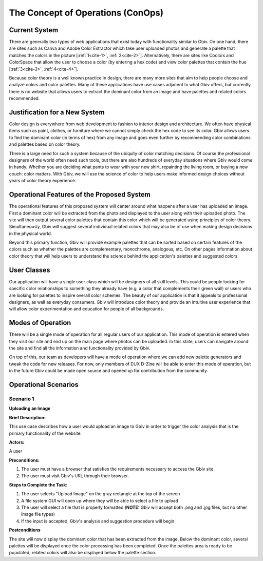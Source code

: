 

The Concept of Operations (ConOps)
===================================


Current System
----------------

There are generally two types of web applications that exist today with functionality similar to Gbiv. On one hand, there are sites such as Canva and Adobe Color Extractor which take user uploaded photos and generate a palette that matches the colors in the picture [:ref:`1<cite-1>`, :ref:`2<cite-2>`]. Alternatively, there are sites like Coolors and ColorSpace that allow the user to choose a color (by entering a hex code) and view color palettes that contain the hue [:ref:`3<cite-3>`, :ref:`4<cite-4>`]. 

Because color theory is a well known practice in design, there are many more sites that aim to help people choose and analyze colors and color palettes. Many of these applications have use cases adjacent to what Gbiv offers, but currently there is no website that allows users to extract the dominant color from an image and have palettes and related colors recommended.


Justification for a New System
-------------------------------

Color design is everywhere from web development to fashion to interior design and architecture. We often have physical items such as paint, clothes, or furniture where we cannot simply check the hex code to see its color. Gbiv allows users to find the dominant color (in terms of hex) from any image and goes even further by recommending color combinations and palettes based on color theory.

There is a large need for such a system because of the ubiquity of color matching decisions. Of course the professional designers of the world often need such tools, but there are also hundreds of everyday situations where Gbiv would come in handy. Whether you are deciding what pants to wear with your new shirt, repainting the living room, or buying a new couch: color matters. With Gbiv, we will use the science of color to help users make informed design choices without years of color theory experience.


Operational Features of the Proposed System
---------------------------------------------

The operational features of this proposed system will center around what happens after a user has uploaded an image. First a dominant color will be extracted from the photo and displayed to the user along with their uploaded photo. The site will then output several color palettes that contain this color which will be generated using principles of color theory. Simultaneously, Gbiv will suggest several individual related colors that may also be of use when making design decisions in the physical world. 

Beyond this primary function, Gbiv will provide example palettes that can be sorted based on certain features of the colors such as whether the palettes are complementary, monochrome, analogous, etc. On other pages information about color theory that will help users to understand the science behind the application's palettes and suggested colors.


User Classes
-------------


Our application will have a single user class which will be designers of all skill levels. This could be people looking for specific color relationships to something they already have (e.g. a color that complements their green wall) or users who are looking for palettes to inspire overall color schemes. The beauty of our application is that it appeals to professional designers, as well as everyday consumers. Gbiv will introduce color theory and provide an intuitive user experience that will allow color experimentation and education for people of all backgrounds.


Modes of Operation
-------------------

There will be a single mode of operation for all regular users of our application. This mode of operation is entered when they visit our site and end up on the main page where photos can be uploaded. In this state, users can navigate around the site and find all the information and functionality provided by Gbiv. 

On top of this, our team as developers will have a mode of operation where we can add new palette generators and tweak the code for new releases. For now, only members of DUX D-Zine will be able to enter this mode of operation, but in the future Gbiv could be made open source and opened up for contribution from the community. 


Operational Scenarios 
--------------------------

Scenario 1
#############

**Uploading an Image**

**Brief Description:** 

This use case describes how a user would upload an image to Gbiv in order to trigger the color analysis that is the primary functionality of the website.

**Actors:** 

A user

**Preconditions:**

1. The user must have a browser that satisfies the requirements necessary to access the Gbiv site.
2. The user must visit Gbiv's URL through their browser.

**Steps to Complete the Task:**

1. The user selects "Upload Image" on the gray rectangle at the top of the screen
2. A file system GUI will open up where they will be able to select a file to upload
3. The user will select a file that is properly formatted (**NOTE:** Gbiv will accept both .png and .jpg files, but no other image file types)
4. If the input is accepted, Gbiv's analysis and suggestion procedure will begin

**Postconditions**

The site will now display the dominant color that has been extracted from the image. Below the dominant color, several palettes will be displayed once the color processing has been completed. Once the palettes area is ready to be populated, related colors will also be displayed below the palette section.


